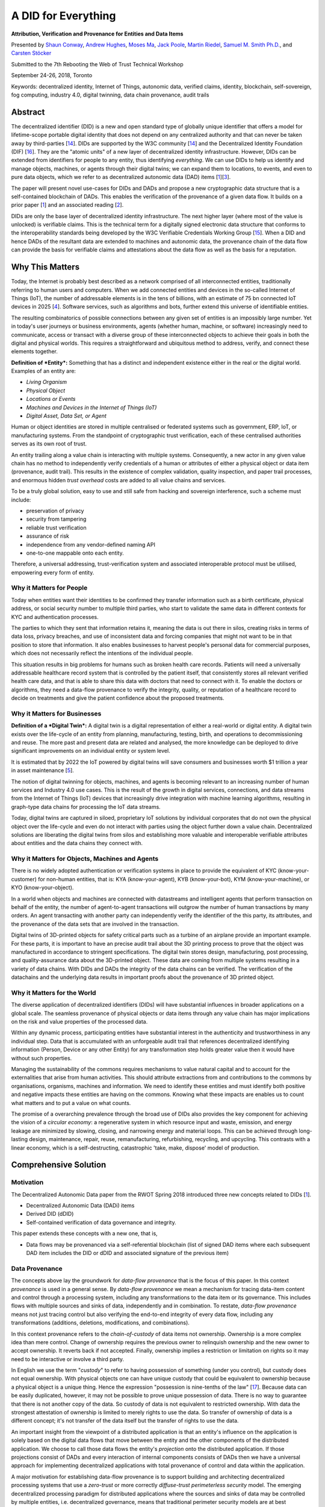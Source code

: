 A DID for Everything
====================

**Attribution, Verification and Provenance for Entities and Data Items**

Presented by `Shaun Conway <mailto:shaun@ixo.world>`__, `Andrew
Hughes <mailto:andrewhughes3000@gmail.com>`__, `Moses
Ma <mailto:moses.ma@futurelabconsulting.com>`__, `Jack
Poole <mailto:jack.w.poole@gmail.com>`__, `Martin
Riedel <mailto:martin@civic.com>`__, `Samuel M. Smith
Ph.D. <mailto:sam@samuelsmith.org>`__, and `Carsten
Stöcker <mailto:carsten.stoecker@interlinked.ai>`__

Submitted to the 7th Rebooting the Web of Trust Technical Workshop

September 24-26, 2018, Toronto

Keywords: decentralized identity, Internet of Things, autonomic data,
verified claims, identity, blockchain, self-sovereign, fog computing,
industry 4.0, digital twinning, data chain provenance, audit trails

Abstract
--------

The decentralized identifier (DID) is a new and open standard type of
globally unique identifier that offers a model for lifetime-scope
portable digital identity that does not depend on any centralized
authority and that can never be taken away by third-parties
[`14 <https://w3c-ccg.github.io/did-spec/>`__]. DIDs are supported by
the W3C community [`14 <https://w3c-ccg.github.io/did-spec/>`__] and the
Decentralized Identity Foundation (DIF)
[`16 <https://identity.foundation>`__]. They are the "atomic units" of a
new layer of decentralized identity infrastructure. However, DIDs can be
extended from identifiers for people to any entity, thus identifying
*everything*. We can use DIDs to help us identify and manage objects,
machines, or agents through their digital twins; we can expand them to
locations, to events, and even to pure data objects, which we refer to
as decentralized autonomic data (DAD) items
[`1 <https://github.com/WebOfTrustInfo/rebooting-the-web-of-trust-spring2018/blob/master/final-documents/DecentralizedAutonomicData.pdf>`__][`3 <https://github.com/WebOfTrustInfo/rebooting-the-web-of-trust-fall2017/blob/master/topics-and-advance-readings/did-primer.md>`__].

The paper will present novel use-cases for DIDs and DADs and propose a
new cryptographic data structure that is a self-contained blockchain of
DADs. This enables the verification of the provenance of a given data
flow. It builds on a prior paper
[`1 <https://github.com/WebOfTrustInfo/rebooting-the-web-of-trust-spring2018/blob/master/final-documents/DecentralizedAutonomicData.pdf>`__]
and an associated reading
[`2 <https://github.com/WebOfTrustInfo/rwot7/blob/master/topics-and-advance-readings/ZeroTrustComputingWithDidsAndDads.md>`__].

DIDs are only the base layer of decentralized identity infrastructure.
The next higher layer (where most of the value is unlocked) is
verifiable claims. This is the technical term for a digitally signed
electronic data structure that conforms to the interoperability
standards being developed by the W3C Verifiable Credentials Working
Group [`15 <https://www.w3.org/2017/vc/WG/>`__]. When a DID and hence
DADs of the resultant data are extended to machines and autonomic data,
the provenance chain of the data flow can provide the basis for
verifiable claims and attestations about the data flow as well as the
basis for a reputation.

Why This Matters
----------------

Today, the Internet is probably best described as a network comprised of
all interconnected entities, traditionally referring to human users and
computers. When we add connected entities and devices in the so-called
Internet of Things (IoT), the number of addressable elements is in the
tens of billions, with an estimate of 75 bn connected IoT devices in
2025
[`4 <https://www.statista.com/statistics/471264/iot-number-of-connected-devices-worldwide/>`__].
Software services, such as algorithms and bots, further extend this
universe of identifiable entities.

The resulting combinatorics of possible connections between any given
set of entities is an impossibly large number. Yet in today's user
journeys or business environments, agents (whether human, machine, or
software) increasingly need to communicate, access or transact with a
diverse group of these interconnected objects to achieve their goals in
both the digital and physical worlds. This requires a straightforward
and ubiquitous method to address, verify, and connect these elements
together.

**Definition of *Entity*:** Something that has a distinct and
independent existence either in the real or the digital world. Examples
of an entity are:

-  *Living Organism*
-  *Physical Object*
-  *Locations or Events*
-  *Machines and Devices in the Internet of Things (IoT)*
-  *Digital Asset, Data Set, or Agent*

Human or object identities are stored in multiple centralised or
federated systems such as government, ERP, IoT, or manufacturing
systems. From the standpoint of cryptographic trust verification, each
of these centralised authorities serves as its own root of trust.

An entity trailing along a value chain is interacting with multiple
systems. Consequently, a new actor in any given value chain has no
method to independently verify credentials of a human or attributes of
either a physical object or data item (provenance, audit trail). This
results in the existence of complex validation, quality inspection, and
paper trail processes, and enormous hidden *trust overhead* costs are
added to all value chains and services.

To be a truly global solution, easy to use and still safe from hacking
and sovereign interference, such a scheme must include:

-  preservation of privacy
-  security from tampering
-  reliable trust verification
-  assurance of risk
-  independence from any vendor-defined naming API
-  one-to-one mappable onto each entity.

Therefore, a universal addressing, trust-verification system and
associated interoperable protocol must be utilised, empowering every
form of entity.

Why it Matters for People
~~~~~~~~~~~~~~~~~~~~~~~~~

Today when entities want their identities to be confirmed they transfer
information such as a birth certificate, physical address, or social
security number to multiple third parties, who start to validate the
same data in different contexts for KYC and authentication processes.

The parties to which they sent that information retains it, meaning the
data is out there in silos, creating risks in terms of data loss,
privacy breaches, and use of inconsistent data and forcing companies
that might not want to be in that position to store that information. It
also enables businesses to harvest people's personal data for commercial
purposes, which does not necessarily reflect the intentions of the
individual people.

This situation results in big problems for humans such as broken health
care records. Patients will need a universally addressable healthcare
record system that is controlled by the patient itself, that
consistently stores all relevant verified health care data, and that is
able to share this data with doctors that need to connect with it. To
enable the doctors or algorithms, they need a data-flow provenance to
verify the integrity, quality, or reputation of a healthcare record to
decide on treatments and give the patient confidence about the proposed
treatments.

Why it Matters for Businesses
~~~~~~~~~~~~~~~~~~~~~~~~~~~~~

**Definition of a *Digital Twin*:** A digital twin is a digital
representation of either a real-world or digital entity. A digital twin
exists over the life-cycle of an entity from planning, manufacturing,
testing, birth, and operations to decommissioning and reuse. The more
past and present data are related and analysed, the more knowledge can
be deployed to drive significant improvements on an individual entity or
system level.

It is estimated that by 2022 the IoT powered by digital twins will save
consumers and businesses worth $1 trillion a year in asset maintenance
[`5 <https://www.gartner.com/smarterwithgartner/gartner-predicts-a-virtual-world-of-exponential-change/>`__].

The notion of digital twinning for objects, machines, and agents is
becoming relevant to an increasing number of human services and Industry
4.0 use cases. This is the result of the growth in digital services,
connections, and data streams from the Internet of Things (IoT) devices
that increasingly drive integration with machine learning algorithms,
resulting in graph-type data chains for processing the IoT data streams.

Today, digital twins are captured in siloed, proprietary IoT solutions
by individual corporates that do not own the physical object over the
life-cycle and even do not interact with parties using the object
further down a value chain. Decentralized solutions are liberating the
digital twins from silos and establishing more valuable and
interoperable verifiable attributes about entities and the data chains
they connect with.

Why it Matters for Objects, Machines and Agents
~~~~~~~~~~~~~~~~~~~~~~~~~~~~~~~~~~~~~~~~~~~~~~~

There is no widely adopted authentication or verification systems in
place to provide the equivalent of KYC (know-your-customer) for
non-human entities, that is: KYA (know-your-agent), KYB (know-your-bot),
KYM (know-your-machine), or KYO (know-your-object).

In a world when objects and machines are connected with datastreams and
intelligent agents that perform transaction on behalf of the entity, the
number of agent-to-agent transactions will outgrow the number of human
transactions by many orders. An agent transacting with another party can
independently verify the identifier of the this party, its attributes,
and the provenance of the data sets that are involved in the
transaction.

Digital twins of 3D-printed objects for safety critical parts such as a
turbine of an airplane provide an important example. For these parts, it
is important to have an precise audit trail about the 3D printing
process to prove that the object was manufactured in accordance to
stringent specifications. The digital twin stores design, manufacturing,
post processing, and quality-assurance data about the 3D-printed object.
These data are coming from multiple systems resulting in a variety of
data chains. With DIDs and DADs the integrity of the data chains can be
verified. The verification of the datachains and the underlying data
results in important proofs about the provenance of 3D printed object.

Why it Matters for the World
~~~~~~~~~~~~~~~~~~~~~~~~~~~~

The diverse application of decentralized identifiers (DIDs) will have
substantial influences in broader applications on a global scale. The
seamless provenance of physical objects or data items through any value
chain has major implications on the risk and value properties of the
processed data.

Within any dynamic process, participating entities have substantial
interest in the authenticity and trustworthiness in any individual step.
Data that is accumulated with an unforgeable audit trail that references
decentralized identifying information (Person, Device or any other
Entity) for any transformation step holds greater value then it would
have without such properties.

Managing the sustainability of the commons requires mechanisms to value
natural capital and to account for the externalities that arise from
human activities. This should attribute extractions from and
contributions to the commons by organisations, organisms, machines and
information. We need to identify these entities and must identify both
positive and negative impacts these entities are having on the commons.
Knowing what these impacts are enables us to count what matters and to
put a value on what counts.

The promise of a overarching prevalence through the broad use of DIDs
also provides the key component for achieving the vision of a *circular
economy*: a regenerative system in which resource input and waste,
emission, and energy leakage are minimized by slowing, closing, and
narrowing energy and material loops. This can be achieved through
long-lasting design, maintenance, repair, reuse, remanufacturing,
refurbishing, recycling, and upcycling. This contrasts with a linear
economy, which is a self-destructing, catastrophic 'take, make, dispose'
model of production.

Comprehensive Solution
----------------------

Motivation
~~~~~~~~~~

The Decentralized Autonomic Data paper from the RWOT Spring 2018
introduced three new concepts related to DIDs
[`1 <https://github.com/WebOfTrustInfo/rebooting-the-web-of-trust-spring2018/blob/master/final-documents/DecentralizedAutonomicData.pdf>`__].

-  Decentralized Autonomic Data (DADi) items
-  Derived DID (dDID)
-  Self-contained verification of data governance and integrity.

This paper extends these concepts with a new one, that is,

-  Data flows may be provenanced via a self-referential blockchain (list
   of signed DAD items where each subsequent DAD item includes the DID
   or dDID and associated signature of the previous item)

Data Provenance
~~~~~~~~~~~~~~~

The concepts above lay the groundwork for *data-flow provenance* that is
the focus of this paper. In this context *provenance* is used in a
general sense. By *data-flow provenance* we mean a mechanism for tracing
data-item content and control through a processing system, including any
transformations to the data item or its governance. This includes flows
with multiple sources and sinks of data, independently and in
combination. To restate, *data-flow provenance* means not just tracing
control but also verifying the end-to-end integrity of every data flow,
including any transformations (additions, deletions, modifications, and
combinations).

In this context provenance refers to the *chain-of-custody* of data
items not ownership. Ownership is a more complex idea than mere control.
Change of ownership requires the previous owner to relinquish ownership
and the new owner to accept ownership. It reverts back if not accepted.
Finally, ownership implies a restriction or limitation on rights so it
may need to be interactive or involve a third party.

In English we use the term "*custody*" to refer to having possession of
something (under you control), but custody does not equal ownership.
With physical objects one can have unique custody that could be
equivalent to ownership because a physical object is a unique thing.
Hence the expression "possession is nine-tenths of the law"
[`17 <https://en.wikipedia.org/wiki/Possession_is_nine-tenths_of_the_law>`__].
Because data can be easily duplicated, however, it may not be possible
to prove unique possession of data. There is no way to guarantee that
there is not another copy of the data. So custody of data is not
equivalent to restricted ownership. With data the strongest attestation
of ownership is limited to merely rights to use the data. So transfer of
ownership of data is a different concept; it's not transfer of the data
itself but the transfer of rights to use the data.

An important insight from the viewpoint of a distributed application is
that an entity's influence on the application is solely based on the
digital data flows that move between the entity and the other components
of the distributed application. We choose to call those data flows the
entity's *projection* onto the distributed application. If those
projections consist of DADs and every interaction of internal components
consists of DADs then we have a universal approach for implementing
decentralized applications with total provenance of control and data
within the application.

A major motivation for establishing data-flow provenance is to support
building and architecting decentralized processing systems that use a
*zero-trust* or more correctly *diffuse-trust perimeterless security*
model. The emerging decentralized processing paradigm for distributed
applications where the sources and sinks of data may be controlled by
multiple entities, i.e. decentralized governance, means that traditional
perimeter security models are at best problematic. Indeed, even the
newer perimeterless security model as originally formulated assumes
singular governance of the network hosts and associated data
[`7 <https://www.nist.gov/sites/default/files/documents/2017/06/05/040813_forrester_research.pdf>`__][`8 <https://www.amazon.com/Zero-Trust-Networks-Building-Untrusted/dp/1491962194>`__].
We extend that model herein to include hosts and DADs with decentralized
governance via DIDs.

An earlier paper explored the architectural issues of building
distributed computing infrastructure that applied the *zero-trust*
security model but extended it to use distributed consensus for policy
governance
[`9 <https://github.com/SmithSamuelM/Papers/blob/master/whitepapers/ManyCubed.pdf>`__].
This type of architecture we called *Zero-Trust-Computing* or more
correctly *Diffuse-Trust-Computing*. A simple way of explaining the
zero-trust security model is the mantra, "never trust, always verify".
The paradigm of Zero Trust Networking was first popularized in 2013 by a
NIST report
[`7 <https://www.nist.gov/sites/default/files/documents/2017/06/05/040813_forrester_research.pdf>`__].
More recently the principles have received much broader attention
including the book *Zero Trust Networks*
[`8 <https://www.amazon.com/Zero-Trust-Networks-Building-Untrusted/dp/1491962194>`__].
The basic approach to *Diffuse-Trust-Computing* is to use a diffuse
trust perimeterless security approach. As previously mentioned, some
call this a trustless or zero-trust security model but that is a
misnomer. There is still trust, it is just diffused in such a way that
security is greatly enhanced
[`9 <https://github.com/SmithSamuelM/Papers/blob/master/whitepapers/ManyCubed.pdf>`__].
In this paper we further extend that model to use DIDs and DADs to
provide decentralized end-to-end data provenance.

The caveats of conventional diffuse-trust perimeterless security are:

-  The network is always hostile both internally and externally;
   locality is not trustworthy.
-  By default, every network interaction or data flow must be
   authenticated and authorized using best practices cryptography.
-  By default, inter-host communication must be end-to-end
   signed/encrypted, and data must be stored signed/encrypted using best
   practices cryptography; Data is signed/encrypted at motion and at
   rest.
-  Policies for authentication and authorization must be dynamically
   modified based on behavior (reputation).

Using end-to-end encryption and storage prevents exploits from anyone
that merely has access to the network or the data-storage device. By
authenticating and authorizing every network interaction or data flow,
security becomes granular. A successful exploit of one interaction does
not bleed into any other. Compromising one data flow does not compromise
any other. Escalation opportunities are minimized. Many security
exploits are discovered through repeated probes and experiments to find
bugs, buffer overflows, or weaknesses in network protocols or software
implementations. Dynamic policy modification that uses AI to first
profile and detect anomalous behavior and then restrict the
authorization of that user prevents discovery. This adds time as a
defence.

Extending the model to enhance the security of the policy management
adds the following caveat:

-  Policies must be governed by distributed consensus.

Distributed consensus diffuses the trust for any policy decision to a
group of hosts. In order to defeat the policy, an attacker must exploit
some majority of the hosts. This makes exploits exponentially more
difficult. Distributed consensus also allows for decentralized
governance of the hosts.

This paper extends these principles with one more:

-  By default, each data flow including transformations must be
   end-to-end provenanced using decentralized identifiers (DIDs) and
   hence decentralized autonomic data items (DADis).

This additional principle allows governance over the data using a
decentralized trust model and a decentralized web of trust based on DIDs
and DADis. This approach enables truly decentralized governance models
for distributed applications. One can combine the third and sixth
caveats from above, to a simple summary cavet:

-  By default, data flows are end-to-end provenanced/signed/encrypted at
   motion and at rest using DIDs and DADis.

This remainder of this section in the paper will explore salient issues
in using DIDs and DADs to maintain provenance over each step in a data
processing flow including transformations of the data to enable credible
uses of the data for various applications while maintaining a zero or
difuse-trust security model.

Decentralized Autonomic Data
~~~~~~~~~~~~~~~~~~~~~~~~~~~~

Definition
^^^^^^^^^^

First introduced in more detail here
[`1 <https://github.com/WebOfTrustInfo/rebooting-the-web-of-trust-spring2018/blob/master/final-documents/DecentralizedAutonomicData.pdf>`__],
a decentralized autonomic data item (DADi) is associated with a
decentralized identifier [`14 <https://w3c-ccg.github.io/did-spec/>`__].
This paper does not provide a detailed definition of DIDs but does
describe how DIDs are used by a DADi. The DID syntax specification is a
modification of standard URL syntax per RFC-3986 [[19]]. As such, it
benefits from familiarity, which is a boon to adoption. One of the
features of a DID is that it is a self certifying identifier in that a
DID includes either a public key or a fingerprint of a public key from a
cryptographic public/private key pair. Thereby a signature created with
the private key can be verified using the public key provided by the
DID. The inclusion of the public part of a cryptographic key pair in the
DID gives the DID other desirable properties. These include universal
uniqueness and pseuodnynmity. Another way to describe a DID is that it
is a cryptonym: a cryptographically derived pseudonym.

In the DAD acronym, *decentralized* means that the governance of the
data may not reside with a single party. The term *autonomic* means
self-managing or self-regulating. In the context of data, we crystalize
the meaning of self-managing to include cryptographic techniques for
maintaining data provenance that make the data self-identifying,
self-certifying, and self-securing. Implied thereby is the use of
cryptographic keys and signatures to provide a root of trust for data
integrity and to maintain that trust over *change-in-custody* and
*transformation* of that data, i.e. *provenance*.

The motivating use of DAD is to provide provenance for streaming data
that is generated and processed in a distributed manner with
decentralized governance. Streaming data are typically measurements that
are collected and aggregated to form higher level constructs.
Applications include analytics and instrumentation of distributed web or
internet-of-things (IoT) applications as well as portable reputation
systems. A DAD seeks to maintain a provenance chain for data undergoing
various processing stages that follows diffuse trust security principles
including signed at rest and in motion.

Streaming data applications may impose significant performance demands
on the processing of the associated data.

Associated with a DID is a DID Document (DDO)
[`14 <https://w3c-ccg.github.io/did-spec/>`__]. The DDO provides
meta-data about the DID that can be used to manage the DID as well as
discover services affiliated with the DID. Typically the DDO is provided
by a DID resolution service. The DID/DDO model is not a good match for
streaming data especially if a new DID/DDO pair would need to be created
for each new DAD item. But a DID/DDO is a good match when used as the
root or master identifier from which an identifier for the DAD is
derived. This derived identifier is called a *derived-DID* or dDID. Thus
only one DID/DDO paring is required to manage a large number of DADs
where each DAD may have a unique dDID. The syntax for a dDID is
identical for a DID. The difference is that only one DDO with meta-data
is needed for the root DID used to create the dDIDs in the DADs. Each
DAD item carries any additional DAD-specific meta-data, thus making them
self-contained (autonomic).

DID Syntax
^^^^^^^^^^

A DID or dDID has the following required syntax:

::

    did:method:idstring

The *method* is some short string that namespaces the DID and provides
for unique behavior in the associated method specification. In this
paper we will use the method *dad*.

The *idstring* must be universally unique. The *idstring* can have
multiple colon ":" separated parts, thus allowing for namespacing. In
this document the first part of the *idstring* is linked to the public
member of a cryptographic key pair that is defined by the method. We
will use a 44-character Base64 URL-File safe encoding as per RFC-4648
[`18 <https://www.ietf.org/rfc/rfc3986.txt>`__], with one trailing pad
byte of the 32-byte public verification key for an EdDSA (Ed25519)
signing key pair. Unless otherwise specified Base64 in this document
refers to the URL-File safe version of Base64. The URL-File safe version
of Base64 encoding replaces plus "+" with minus "-" and slash "/" with
underscore "*". A DID may have optional parts including a path, query,
or fragment. These use the same syntax as a URL, that is, the path is
delimited with slashes, */*, the query with a question mark, *?\ *, and
the fragment with a pound sign, *\ #\_. When the path part is provided
then the query applies to the resource referenced by the path and the
fragment refers to an element in the document referenced by the path. An
example follows:

::

    did:dad:Xq5YqaL6L48pf0fu7IUhL0JRaU2_RxFP0AL43wYn148=/mom?who=me#blue

In contrast, when the path part is missing but either the query or
fragment part is provided then the query and/or fragment parts have
special meaning. A query without a path means the the query is an
operation on either the DID itself or the DID document (DDO). Likewise
when a fragment is provided then the fragment is referencing an element
of the DDO. An example of a DID without a path but with a query follows:

::

    did:dad:Xq5YqaL6L48pf0fu7IUhL0JRaU2_RxFP0AL43wYn148=?who=me

As will be described later, a query part on a DID expression without a
path part will enable the generation of dDIDs (derived DIDs).

DIDs form a new class of identifiers that can be used to replace the
identifiers commonly used in distributed applications. DIDs can replace
UUIDs, URLs, and Public Keys because a DID combines the desirable
features of all three identifier classes.

-  UUID: A Universally Unique Identifier per RFC 4122 has types 1-5.
   These are 16-byte collision-resistant decentralized identifiers
   generated with a pseudo-random-number generator and optional
   name-spacing data. A UUID enables distributed applications to create
   unique identifiers without central authority. Prefixed name-spacing
   allows for sorting and searching properties such as time order,
   lexical order, nesting etc.
-  URI: A Uniform Resource Identifier (URI), Uniform Resource Locator(
   URL), Uniform Resource Name (URN) per RFC 3986 is of the form
   scheme:[//[user[:password]@]host[:port]][/path][?query][#fragment].
   This provides not just an identifier but namespacing authority and a
   mini-language for performing operations on the identifier and
   associated resources.
-  Decentralized Self-Certifying Identifier: A Self-Certifying
   Identifier contains the fingerprint of a public member of
   cryptographic public/private key pair. A decentralized
   Self-Certifying Identifier contains the fingerprint of a
   public/private key pair that is generated by the user not a central
   registry. A Hierarchical Deterministic Self-Certifying Identifier of
   the form selfcertroot:/path/to/related/data provides a way to
   reproduce private keys without having to store them.
-  Tupleizable Identifier. A tupleizable identifier of the form
   (channel, host, process, data) tenables a routing overlay on top of
   IP that can be provenanced.

Indeed any computing infrastructure that is now using UUIDs and URLs
could beneficially replace them with DIDs.

Minimal DAD
^^^^^^^^^^^

A minimal DAD (decentralized autonomic data) item is a data item that
contains a DID or dDID that helps uniquely identify that data item or
affiliated data stream. In this paper JSON is used to represent
serialized DAD items but other formats could be used instead. To ensure
non-repudiable data integrity (i.e. that the data has not been tampered
with and can be assigned to a given signing entity) a signature is
appended to the DAD item that is verifiable as being generated by the
private key associated with the public key in the *id* field value. This
signature verifies that the DAD item was created by the holder of the
associated private key. The DAD item is thereby both self-identifying
and self-certifying because the identifier value given by the *id* field
is included in the signed data and is verifiable against the private key
associated with the public key obtained from the associated DID in the
*id* field. The signature is separated from the JSON serialization with
characters that may not appear in the JSON. An example DAD with a
payload follows:

::

    {
        "id": "did:dad:Xq5YqaL6L48pf0fu7IUhL0JRaU2_RxFP0AL43wYn148=",
        "data":
        {
            "name": "John Smith",
            "nation": "USA"
        }
    }
    \r\n\r\n
    u72j9aKHgz99f0K8pSkMnyqwvEr_3rpS_z2034L99sTWrMIIJGQPbVuIJ1cupo6cfIf_KCB5ecVRYoFRzAPnAQ==

As previously mentioned, the motivating use case of DADs is to support
distributed streaming data applications. These could entail the creation
of a large number of DIDs thus simplifying the reproduction of the
associated public/private key pairs is an important consideration. One
way to accomplish this is with a deterministic procedure for generating
new public/private keys pairs where the private keys may be reproduced
securely from some public information without having to be stored. A
hierarchically deterministic (HD) key-generation algorithm does this by
using a master or root private key and then generating new key pairs
using a deterministic key-derivation algorithm. A derived key is
expressed as a branch in a tree of parent/child keys. Each public key
includes the path to its location in the tree. The private key for a
given public key in the tree can be securely regenerated using the root
private key and the key path, also called a chain code. Only one private
key, the root, needs to be stored.

The query part of the DID syntax may be used to represent an HD chain
code for an HD key that is derived from a root DID. This provides an
economical way to specify derived DIDs (dDIDs) that are used to identify
DADS. An example follows:

::

    did:dad:Xq5YqaL6L48pf0fu7IUhL0JRaU2_RxFP0AL43wYn148=?chain=0\1\2

The expression above discloses the root public DID as well as the key
derivation path via the query part. For the sake of brevity this will be
call an extended DID. The actual derived dDID is created by applying the
HD algorithm with the result:

::

    did:dad:Qt27fThWoNZsa88VrTkep6H-4HA8tr54sHON1vWl6FE=

Thus a database of dDIDs could be indexed by dDID expressions with each
value being the extended DID. Looking up the extended DID allows the
holder to recreate on the fly the associated private key for the dDID
without ever having to store the private key. An entry in the database
might look like the following:

::

    {
        "did:dad:Qt27fThWoNZsa88VrTkep6H-4HA8tr54sHON1vWl6FE=":    "did:dad:Xq5YqaL6L48pf0fu7IUhL0JRaU2_RxFP0AL43wYn148=?chain=0\1\2",
       ... 
    }

The namespacing of the DID idstring also provides information that could
be used to help formulate an HD path to generate a dDID. The following
example shows two different dDIDs using the same public key and the same
chain code but with a different extended idstring.

::

    did:dad:Xq5YqaL6L48pf0fu7IUhL0JRaU2_RxFP0AL43wYn148=:blue?chain=0/1
    did:dad:Xq5YqaL6L48pf0fu7IUhL0JRaU2_RxFP0AL43wYn148=:red?chain=0/1

Some refinements to this approach may be useful. One is the granularity
of dDID allocation. A unique dDID could be used for each unique DAD or a
unique dDID could be used for each unique destination party that is
receiving a data stream. In this case each DAD would need an additional
identifier to disambiguate each DAD sent to the same party. This can be
provided with an additional field or by using the DID path part to
provide a sequence number. This is shown in the following example:

::

    did:dad:Qt27fThWoNZsa88VrTkep6H-4HA8tr54sHON1vWl6FE=/10057

The associated DAD is as follows:

::

    {
        "id": "did:dad:Qt27fThWoNZsa88VrTkep6H-4HA8tr54sHON1vWl6FE=/10057",
        "data":
        {
            "temp": 50,
            "time": "12:15:35"
        }
    }
    \r\n\r\n
    u72j9aKHgz99f0K8pSkMnyqwvEr_3rpS_z2034L99sTWrMIIJGQPbVuIJ1cupo6cfIf_KCB5ecVRYoFRzAPnAQ==

Change Detection
^^^^^^^^^^^^^^^^

Stale DAD items must often be detectable to prevent replay attacks. A
later re-transmission of an old copy of the DAD item must not supercede
a newer copy. Using a sequence number or some other identifier could
provide change detection. Another way to provide change detection is for
the DAD item to include a *changed* field whose value is monotonically
increasing and changes every time the data is changed. The source of the
data can enforce that the *changed* field value is monotonically
increasing. Typical approaches include a monotonically increasing
date-time stamp or sequence number. Any older data items resent or
replayed would have older date-time stamps or lower sequence numbers and
would thus be detectable as stale.

Below is an example of an non-trivial data item that has a *changed*
field for change detection.

::

    {
        "id": "did:dad:Qt27fThWoNZsa88VrTkep6H-4HA8tr54sHON1vWl6FE=/10057",
        "changed" : "2000-01-01T00:00:00+00:00",
        "data":
        {
            "temp": 50,
            "time": "12:15:35"
        }
    }
    \r\n\r\n
    u72j9aKHgz99f0K8pSkMnyqwvEr_3rpS_z2034L99sTWrMIIJGQPbVuIJ1cupo6cfIf_KCB5ecVRYoFRzAPnAQ==

Change detection prevents replay attacks in the following manner. A
second party receives DAD updates that are each signed by the associated
private key. Each update has a monotonically increasing changed field.
The source signer controls the contents of the data wrapped by the
signature. Therefore the signer controls any changed field. A consistent
signer will use a monotonically increasing changed value whenever the
data wrapped by the signature is changed. Thus a malicious third party
cannot replay earlier instances of the DAD wrapped by a valid signature
to the original second party because the second party knows to discard
any receptions that have older changed fields than the latest one they
have already received.

On the Fly dDIDs in DADs
^^^^^^^^^^^^^^^^^^^^^^^^

One important use case for dDIDs in DADs is to identify data that is
received from a source that is not providing identifying information
with the data. The receiver then creates an associated DID and dDIDs to
identify the data. At some later point the receiver may be able to link
this data with some other identifying information or the source may
"claim" this data by supplying identifying information. In this case the
dDIDs are private to the receiver but can later be used to credibly
provenance the internal use of the data. This may be extremely
beneficial when shared amongst the entities in the processing chain as a
way to manage the entailed proliferation of keys that may all be claimed
later as a hierarchical group. The DIDs and associated derivation
operations for dDIDS may be shared amongst a group of more-or-less
trusted entities that are involved in the processing chain.

Data-uniqe dDIDs
^^^^^^^^^^^^^^^^

Every DAD MUST have a unique DID. A database of DADs could be
addressable by either their DID or their signature as for
content-addressability. It might happen that an entity accidentally uses
a public private key pair to create a dDID and use it two or more times.
One way to ensure uniqueness is to use a random number as UUID or a
timestamp and concatenate it as an extension in the DID path.

::

    did:dad:Qt27fThWoNZsa88VrTkep6H-4HA8tr54sHON1vWl6FE=/UUID

Another way would be to use the signature in a content-addressable
database to resolve the DAD.

Public Derivation
^^^^^^^^^^^^^^^^^

Another important use case for dDIDS in DADS is to avoid storing even
the dDID with its derivation chain. This may be an issue when a client
wishes to communicate with a potentially very large number of public
services. Each public service would be a new pairing with a unique dDID.
If the derivation algorithm for an HD-Key dDID could use the public key
or public DID of the public service to generate the dDID then the client
need not store the actual dDID but can recover the dDID by using the
public DID of the server to re-derive the associated dDID. This can be
done by creating a hash of the root DID private key and the remote
server public DID to create the seed used to generate the dDID for the
DAD. This also means that the dDIDs or chain codes do not have to be
included in the keys preserved by a key-recovery system.

Chaining DADs
~~~~~~~~~~~~~

The provenance of data in a data flow through a data processing system
with transformation can be established by forming a literal block chain
of the data. When using DAD items to represent the data, the chain of
DADs can be represented simply in a self-contained manner. At each step
in the data flow of the originating DAD, where the contained data is
transformed in any way, a new DAD is generated by the controlling entity
of the transformation. This entity assigns a new DID (or dDID) to this
DAD. The new DAD payload includes the DID of the DAD prior to
transformation as well as the signature of the prior DAD. This links the
new DAD to the prior DAD. The signature of the prior DAD provides both a
hash that establishes the content integrity of the prior DAD as well a
non-repudiation of the controller of the embedded prior DID. All the
DADs in the data flow need to be stored some place indexed by their
DIDs. Given this storage, any single DAD can then be used to recall the
string of prior DADs back to the originating DAD or DADs. A special case
is when an entity merely wishes to establish custody of data without
changing or transforming it. The simplest way to to this that the entity
adds a copy of the DAD as a link in the DAD chain without changing the
underlying data. This forms an assertion that they control that link. If
they do not transform the data then merely signing is enough to assert
control over the link or equivalenty custody of the the data for that
link of the chain. A one to many data stream is just a branch or fork in
the chain into multiple chains.

An example of an originating DAD and transformed DAD follows:

**Originating:**

::

    {
        "id": "did:dad:Qt27fThWoNZsa88VrTkep6H-4HA8tr54sHON1vWl6FE=/alpha/10057",
        "changed" : "2000-01-01T00:00:00+00:00",
        "data":
        {
            "temp": 50,
            "time": "12:15:35"
        }
    }\r\n\r\n
    u72j9aKHgz99f0K8pSkMnyqwvEr_3rpS_z2034L99sTWrMIIJGQPbVuIJ1cupo6cfIf_KCB5ecVRYoFRzAPnAQ==

**Transformed:**

::

    {
        "id": "did:dad:AbC7fThWoNZsa88VrTkep6H-4HA8tr54sHON1vWl6FE=/beta/10057",
        "changed" : "2000-01-01T00:00:02+00:00",
        "data":
        {
            "temp": 50,
            "humid": 87,
            "time": "12:15:37"
               }
     "prior", 
             {
                    "id":  "did:dad:Qt27fThWoNZsa88VrTkep6H-4HA8tr54sHON1vWl6FE=/alpha/10057",
                   "sig": u72j9aKHgz99f0K8pSkMnyqwvEr_3rpS_z2034L99sTWrMIIJGQPbVuIJ1cupo6cfIf_KCB5ecVRYoFRzAPnAQ==

    }\r\n\r\n
    wbcj9aKHgz99f0K8pSkMnyqwvEr_3rpS_z2034L99sTWrMIIJGQPbVuIJ1cupo6cfIf_KCB5ecVRYoFRzAPnAQ==

This approach is then repeated until the data flow reaches the final
consumer or sink of the data as shown in the following diagram.

.. figure:: A_DID_for_everything_media/A-DID0.png
   :alt: image_tooltip

   alt\_text

In the case where multiple data flows are aggregated or combined in some
way such as a moving average or some type of statistical operation then
the resultant DAD payload would include a list of the contributing or
combined prior DADs. An example follows:

Combined:

::

    {
        "id": "did:dad:AbC7fThWoNZsa88VrTkep6H-4HA8tr54sHON1vWl6FE=/gamma/10057",
        "changed" : "2000-01-01T00:00:03+00:00",
        "data":
        {
            "Avg temp": 55,
            "time": "12:15:39"
      }
          "priors", 
             [
               {
                    "id":  "did:dad:Qt27fThWoNZsa88VrTkep6H-4HA8tr54sHON1vWl6FE=/alpha/10057",
                   "sig": u72j9aKHgz99f0K8pSkMnyqwvEr_3rpS_z2034L99sTWrMIIJGQPbVuIJ1cupo6cfIf_KCB5ecVRYoFRzAPnAQ==
          },
    {
                    "id":  "did:dad:WA27fThWoNZsa88VrTkep6H-4HA8tr54sHON1vWl6FE=/beta/10058",
                   "sig": j78j9aKHgz99f0K8pSkMnyqwvEr_3rpS_z2034L99sTWrMIIJGQPbVuIJ1cupo6cfIf_KCB5ecVRYoFRzAPnAQ==
          },
    ]
    }\r\n\r\n
    dy3j9aKHgz99f0K8pSkMnyqwvEr_3rpS_z2034L99sTWrMIIJGQPbVuIJ1cupo6cfIf_KCB5ecVRYoFRzAPnAQ==

This can be extended to any arbitrarily complicated tree of processing
transformations as shown in the following diagram.

.. figure:: A_DID_for_everything_media/A-DID1.png
   :alt: image_tooltip

   alt\_text

Because each DAD embeds a DID and is signed by the associated private
key belonging to the DID, provenance of both the controller of the
transformation step and the integrity of the associated data can be
determined. Because each subsequent DAD in a processing flow or DAD
chain contains the DID and signature of the prior DAD or DADs, full
traceability can be established back to the originating DAD or DADs,
preserving both data integrity and proof of control. This then is a
critically enabling capability for decentralized computing
infrastructure.

A few open source projects are providing support of the key management
needed for building applications with DIDs and DADs. Notable are the
Didery Service [`10 <https://github.com/reputage/didery>`__] with web
[`11 <https://github.com/reputage/didery.js>`__] and command line
[`12 <https://github.com/reputage/didery.py>`__] clients and the
SeedQuest [`13 <https://github.com/reputage/seedQuest>`__] key-recovery
application.

Use Cases
---------

General
~~~~~~~

When working with people, the proposed system could use proximity
verification, implemented with software toolkits such as Google Nearby
and p2pkit, to bind virtual identities to real people. This could be
useful in many situations. For example, if two people met over
Craigslist to sell a used bicycle, then the system could verify that the
two parties actually met and transacted. If two people found each other
through a dating site, and followed up with a face to face meeting, then
the system could verify that these people were actually in the stated
city and not catfishers from Ukraine or Nigeria. Similarly,
transactional events could build trust in a similar manner for machines.
For example, a certified mechanic performing a tune up on a car with a
digital twin can also provide an attestation for the DID for that
automobile. A complete history of the automobile's maintenance would add
value for its owner.

It should be noted that a single instance of meeting is not as trustable
as an entire history of meeting many people. For a state actor
generating a legend for a sockpuppet, this would entail an unattainable
level of work to prove personhood. For a regular human being, it's
relatively effortless to use the system in an organic and unobtrusive
manner. Furthermore, these histories of meetings and verifications —
using location data to prove it was not in Nigeria, and time data to
prove it wasn't in the middle of the night — would be aggregated to
increase the trustability of the personhood assessment.

Every resource that is reference by a URL could instead be referenced by
a DID or dDID.

-  IoT: Data Stream: DID for Data Stream / DID for individual packaging
   / DID for Data Transformation (Signature of on old data generator +
   Signature of transformer) → Storing Transformations in a "Blockchain"
-  DID for API Endpoints: Discovery / Authentication / Transformation.
-  DID as UUID replacement: Unique Identifier + Properties of
   Self-Certification
-  DID as Resource Identifier Replacements: Derived DIDs
-  Devices: Pacemaker
-  Software Oracles: Stock prices from an exchange
-  Chatbots: Automated issue-management system
-  Robotic Controllers: Car windscreen-wiper motors
-  Locations: The place where two people met
-  Software applications: Online gaming platform
-  Sensors: Thermostat measuring the ambient temperature in a home
-  Messaging: Peer-to-peer chat application
-  Machines: Wind turbine generating clean energy
-  Digital Media: Video recording of a news report
-  Store of value: Bank account
-  Software containers
-  Microprocessors: Computational cloud server
-  Validator nodes: A blockchain network
-  Databases: Personal Healthcare Record
-  Events
-  [Future] Biological molecule: CRISPR gene therapy
-  An array or matrix of other DIDs

Use Case: Medical Imaging Workflow
~~~~~~~~~~~~~~~~~~~~~~~~~~~~~~~~~~

Image processing is operational in many scientific and engineering
disciplines. These include:

-  Image processing methods are used to count, measure, inspect, and
   analyse objects, coded information, and/or visual patterns.
-  X-ray and ultrasonic devices deliver medical images with image
   processing that the doctor or medical algorithm can interpret more
   easily.
-  X-ray machines in security zones automatically inspect luggage and
   clothing for dangerous objects.
-  Visual image processing for quality assurance of objects in
   manufacturing systems.
-  Radar and visual images for earth-observation applications.

Image processing can include multiple data sources, parties, algorithms,
and processing steps. An image processing end-user needs to be able to
validate trustability and accuracy of an image data chain output data.
This requirements becomes of critical importance when the output data is
used in safety or security-relevant use cases or to make economic
decision with significant commercial values involved.

The cryptographic DAD data structures enable a user to validate the
provenance of an image processing data chain including the authenticity
and integrity of the input data and the provenance of the processing
algorithms. We recommend the creation of DAD verifiable data chains for
image processing that provide a DID for every image and data processing
output data set. These data chains are then integrated with DID
registries and/or digital twins that provide information about
organisations, imaging devices, external data sources, and software
algorithms involved in the data chain.

This approach is of particular value when validation or benchmarking
data are available about the image devices and the algorithms that are
processing the images. In combination with a reputation or validation
system any user can calculate trustability and accuracy metrics about
the output data.

In context of the medical image processing use case, the digital twins
of the imaging device include verifiable claims issued by the OEM about
the authenticity, accuracy, and calibration of the camera as well as
benchmarking information about the accuracy of the machine learning
algorithms. The following diagram provides a notional example of a
DAD-chain for image processing data provenance.

.. figure:: A_DID_for_everything_media/A-DID2.png
   :alt: image_tooltip

   alt\_text

Use Case: Proof of Personhood
~~~~~~~~~~~~~~~~~~~~~~~~~~~~~

The root use case is to help us identify and manage our identity
interactions with other people. But to do so more effectively, we need
to know that an identifier is accurately associated with an actual
person. The fraudulent misuse of identity has a significant negative
impact on society. At an individual level, fraudulent users could cheat
others in commercial transaction, become catfishers on dating sites, or
worse. At a societal level, the fraudulent misuse of identity through
bots and sockpuppets have caused havoc in elections and through the
manipulation of public opinion through weaponized propaganda.

The highest purpose of the blockchain is as a kind of "truth machine".
For decentralized identity to succeed, and not be co-opted as just
another way to empower sockpuppets and botnets, there needs to be an
equivalent to proof-of-work, a mechanism that binds physical entities to
virtual identities in a way that enables accountability while preserving
anonymity. This is now being referred to as "proof of personhood".

One use case would be to use proximity verification, implemented with
software toolkits such as Google Nearby and p2pkit, to bind virtual
identities to real people, in a way that preserves privacy,
non-correlation, zero-knowledge proofs, and pseudonymous operations.
We're currently building a technology called Not\_a\_Bot, which provides
proof of personhood through a variety of techniques. One technique is to
verify that the user has actually met another actual person, in physical
space… and is not a catfisher, not a scammer, and "not a bot".

It should be noted that a single instance of meeting is not as trustable
as an entire history of meeting many people. For a state actor
generating a legend for a sockpuppet, this would entail an unattainable
level of work to prove personhood. For a regular human being, it's
relatively effortless to use the system in an organic and unobtrusive
manner.

Once a root personhood verification could be insured, then trustable
pseudonyms could be generated. Adding this verification to DIDs would
provide trust in a trustless environment, as the DID could then provide
identity and credentialing services in environments that support, or
even require, pseudonymity.

Decentralized Fog Computing Infrastructure
~~~~~~~~~~~~~~~~~~~~~~~~~~~~~~~~~~~~~~~~~~

The coming tidal wave of digital data due to the proliferation of
digital devices will require an exponential increase in computing
capacity for data integration and analysis. Currently data integration
and analysis is handled predominantly in the cloud. This is not
efficient as it requires transport of data from the edge of the internet
where it is created to remote data centers that are the cloud for
processing and then transport back to the edge of the results of
processing. In many cases the data processing can be performed in a
hierarchical-tree-like bottom-up fashion which is more cost effectively
done in the edge close to the data. Likewise new applications benefit
from low latency processing of data near the sources and sinks of the
data. These applications also benefit from processing the data in the
edge. Currently there is little capacity to perform processing in the
edge. Consequently an opportunity exists to build a public decentralized
edge computing infrastructure. Edge computing infrastructure is called
the *fog*. A public decentralized fog computing infrastructure provides
an opportunity to scale capacity using two sided network effects where a
large number of entities can cooperatively participate in the two-sided
network both as consumers and as importantly producers of compute. This
is in contrast to the highly centralized nature of cloud computing where
a handful of producers control most of the public computing
infrastructure. This stifles innovation and raises costs. A public,
decentralized, fog computing infrastructure could enable the
monetization of pre-existing spare capacity in the form of bandwidth,
space, energy, and compute devices. This would provide lower costs and
incentivize innovation.

Future Direction
----------------

Data flows can be provenanced by verifying the end-to-end integrity of
data with DIDs. By enabling DIDs to sign claims about other DIDs, the
fidelity of these data flows can be increased further. There are several
ideas that are good candidates for future exploration. These are as
follows:

1. Examine how a DID can utilize verifiable credentials to prove
   verified aspects of their identity when signing claims about other
   DIDs. Such a use case could enable verified inspectors to sign a
   claim with their DID that they have serviced an IoT sensor and
   certify what software and hardware upgrades the sensor is using.

2. Examine how verifiable claims and credentials can be issued for
   location verification.

3. Examine the social/network interactions between DIDs that sign
   attestations about other DIDs.

4. Examine how pairwise-unique DIDs and zero-knowledge proofs could
   empower users to make contentious counterfactual claims in a privacy
   respecting manner.

5. Examine how the system could help to drive non-correlation
   functionality.

6. Open discussion on other issues such as cognitive models,
   optimization and AI models, and the potential use of tokenization to
   drive behavioral economics.

7. Examine how attestations or other types of claims on a DID can build
   an attribution graph that increases the value of the credentials
   associated with a DID.

Conclusion
----------

Imagine a world where this proposed technology has been deployed and
globally adopted. Let us paint a picture for how this might be achieved.
Imagine that this approach becomes part of a decentralized identity
solution for every entity, driven by a robust and active developer
community. The vision is to generate technologies that would be
integrated into applications that are used in IoT, e-commerce, social
interaction, banking, healthcare, and so on. Now imagine that mobile
telephony companies agree to embed the technology into the operating
systems for all smartphones, and the dominant social network providers
agree to use DIDs and DADs and proofs about the entities controlling
these DIDs and DADs in their algorithms for determining which content to
propel.

This would mean the end of phishing. The end of fake news. This is the
beginning of new era for society, built on an interconnecting web of
trust: a world in which we know what impacts we are having. The emergent
property of this new data fabric is Knowing.

This is greatly needed as trust in media is at an all-time low, and
centralized, algorithmic distribution have created a perfect storm for
the rise of misinformation, disinformation, and fake news. This is
driving polarization while simultaneously undermining public trust in
institutions.

However, realistically, most of society's greatest challenges have no
silver-bullet solution. Consider the problem of using sock puppets to
weaponize propaganda. Proximity verification is one component of a
multi-pronged solution that might help mitigate the problem. Consider
that certain highly problematic diseases can be treated with drug
combinations consisting of antiretroviral compounds mixed with
transcriptase inhibitors and steroids. The combinations are called
"cocktails," and they're so effective that they're called the "Lazarus
Effect," named for the biblical figure who was raised from the dead.
Cocktails can turn an HIV death sentence into a manageable chronic
condition.

Just as complex and evolving health challenges must be addressed with
complex and evolving multi-pronged solutions, the complex challenges of
online identity require a comprehensive and systematic approach using
multi-pronged solutions that synergistically combine to enable
disruption, change and transformation at multiple levels. This paper
aims help to determine what other solutions would need to be integrated,
to create a "cocktail prescription" to address this problem. Automating
the detection of misinformation is only half the problem. Preventing the
weaponization of that propaganda is the other half, and this proposed
technique could help provide at least part of a comprehensive cocktail
prescription to address the issue of fake news

The Internet's current capacity to support democratic societies in
making well-informed decisions is being subverted by globally networked
state actors. However, there are additional benefits for this technology
in computing, social networking, connected governmental services, and
e-commerce — where the use of sockpuppets is more of an aggravation than
a grave danger. For example, in terms of government service, we envision
a system where elected officials could verify how many people they
actually meet and how much time was spent with them, to back up claims
of being a "man of the people". For fully transparent politics, this
system should could provide the electorate with an accurate sense of
whether a politician has actually met with leaders of social movements
or is spending the majority of time with donors, lobbyists, and
political action committees.

Underlying the benefits of decentralized identity outlined above is the
need for open interoperable standards to ensure the reputable provenance
of the associated data flows between decentralized entities. This paper
describes a novel concept for provenancing data flows using DADis
(Decentralized Autonomic Data items) that are built upon the emerging
DID standard. This approach uses and extends the advanced diffuse-trust
or zero-trust computing paradigm that is needed to operate securely in a
world of decentralized data.

Authors
-------

In alphabetical order.

Shaun Conway shaun@ixo.world

Andrew Hughes andrewhughes3000@gmail.com

Moses Ma moses.ma@futurelabconsulting.com

Jack Poole jack.w.poole@gmail.com

Martin Riedel martin@civic.com

Samuel M. Smith Ph.D.\ sam@samuelsmith.org

Carsten Stöcker carsten.stoecker@interlinked.ai

References
----------

`1 <https://github.com/WebOfTrustInfo/rebooting-the-web-of-trust-spring2018/blob/master/final-documents/DecentralizedAutonomicData.pdf>`__.
https://github.com/WebOfTrustInfo/rebooting-the-web-of-trust-spring2018/blob/master/final-documents/DecentralizedAutonomicData.pdf

`2 <https://github.com/WebOfTrustInfo/rwot7/blob/master/topics-and-advance-readings/ZeroTrustComputingWithDidsAndDads.md>`__.
https://github.com/WebOfTrustInfo/rwot7/blob/master/topics-and-advance-readings/ZeroTrustComputingWithDidsAndDads.md

`3 <https://github.com/WebOfTrustInfo/rebooting-the-web-of-trust-fall2017/blob/master/topics-and-advance-readings/did-primer.md>`__.
https://github.com/WebOfTrustInfo/rebooting-the-web-of-trust-fall2017/blob/master/topics-and-advance-readings/did-primer.md

`4 <https://www.statista.com/statistics/471264/iot-number-of-connected-devices-worldwide/>`__.
https://www.statista.com/statistics/471264/iot-number-of-connected-devices-worldwide/

`5 <https://www.gartner.com/smarterwithgartner/gartner-predicts-a-virtual-world-of-exponential-change/>`__.
https://www.gartner.com/smarterwithgartner/gartner-predicts-a-virtual-world-of-exponential-change/

`6 <https://www.researchgate.net/publication/318123873_Proof-of-Personhood_Redemocratizing_Permissionless_Cryptocurrencies>`__.
`Redemocratizing Permissionless Cryptocurrencies, by Maria Borge,
Eleftherios Kokoris-Kogias, Philipp Jovanovic, Linus Gasser, Nicolas
Gailly, Bryan Ford. 2017 IEEE European Symposium on Security and Privacy
Workshops EuroS&PW, April
2017 <https://www.researchgate.net/publication/318123873_Proof-of-Personhood_Redemocratizing_Permissionless_Cryptocurrencies>`__

`7 <https://www.nist.gov/sites/default/files/documents/2017/06/05/040813_forrester_research.pdf>`__.
https://www.nist.gov/sites/default/files/documents/2017/06/05/040813_forrester_research.pdf

`8 <https://www.amazon.com/Zero-Trust-Networks-Building-Untrusted/dp/1491962194>`__.
https://www.amazon.com/Zero-Trust-Networks-Building-Untrusted/dp/1491962194

`9 <https://github.com/SmithSamuelM/Papers/blob/master/whitepapers/ManyCubed.pdf>`__.
https://github.com/SmithSamuelM/Papers/blob/master/whitepapers/ManyCubed.pdf

`10 <https://github.com/reputage/didery>`__.
https://github.com/reputage/didery

`11 <https://github.com/reputage/didery.js>`__.
https://github.com/reputage/didery.js

`12 <https://github.com/reputage/didery.py>`__.
https://github.com/reputage/didery.py

`13 <https://github.com/reputage/seedQuest>`__.
https://github.com/reputage/seedQuest

`14 <https://w3c-ccg.github.io/did-spec/>`__.
https://w3c-ccg.github.io/did-spec/

`15 <https://www.w3.org/2017/vc/WG/>`__. https://www.w3.org/2017/vc/WG/

`16 <https://identity.foundation>`__. https://identity.foundation

`17 <https://en.wikipedia.org/wiki/Possession_is_nine-tenths_of_the_law>`__.
https://en.wikipedia.org/wiki/Possession_is_nine-tenths_of_the_law

`18 <https://www.ietf.org/rfc/rfc3986.txt>`__.
https://www.ietf.org/rfc/rfc3986.txt
